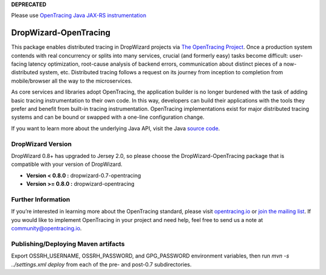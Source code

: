 **DEPRECATED** 

Please use `OpenTracing Java JAX-RS instrumentation`_

.. _OpenTracing Java JAX-RS instrumentation: https://github.com/opentracing-contrib/java-jaxrs

######################
DropWizard-OpenTracing
######################

This package enables distributed tracing in DropWizard projects via `The OpenTracing Project`_. Once a production system contends with real concurrency or splits into many services, crucial (and formerly easy) tasks become difficult: user-facing latency optimization, root-cause analysis of backend errors, communication about distinct pieces of a now-distributed system, etc. Distributed tracing follows a request on its journey from inception to completion from mobile/browser all the way to the microservices. 

As core services and libraries adopt OpenTracing, the application builder is no longer burdened with the task of adding basic tracing instrumentation to their own code. In this way, developers can build their applications with the tools they prefer and benefit from built-in tracing instrumentation. OpenTracing implementations exist for major distributed tracing systems and can be bound or swapped with a one-line configuration change.

If you want to learn more about the underlying Java API, visit the Java `source code`_.

.. _The OpenTracing Project: http://opentracing.io/
.. _source code: https://github.com/opentracing/opentracing-java

******************
DropWizard Version
******************

DropWizard 0.8+ has upgraded to Jersey 2.0, so please choose the DropWizard-OpenTracing package that is compatible with your version of DropWizard.

- **Version < 0.8.0 :** dropwizard-0.7-opentracing
- **Version >= 0.8.0 :** dropwizard-opentracing

*******************
Further Information
*******************

If you’re interested in learning more about the OpenTracing standard, please visit `opentracing.io`_ or `join the mailing list`_. If you would like to implement OpenTracing in your project and need help, feel free to send us a note at `community@opentracing.io`_.

.. _opentracing.io: http://opentracing.io/
.. _join the mailing list: http://opentracing.us13.list-manage.com/subscribe?u=180afe03860541dae59e84153&id=19117aa6cd
.. _community@opentracing.io: community@opentracing.io

******************
Publishing/Deploying Maven artifacts
******************

Export OSSRH_USERNAME, OSSRH_PASSWORD, and GPG_PASSWORD environment variables, then run `mvn -s ../settings.xml deploy` from each of the pre- and post-0.7 subdirectories.
